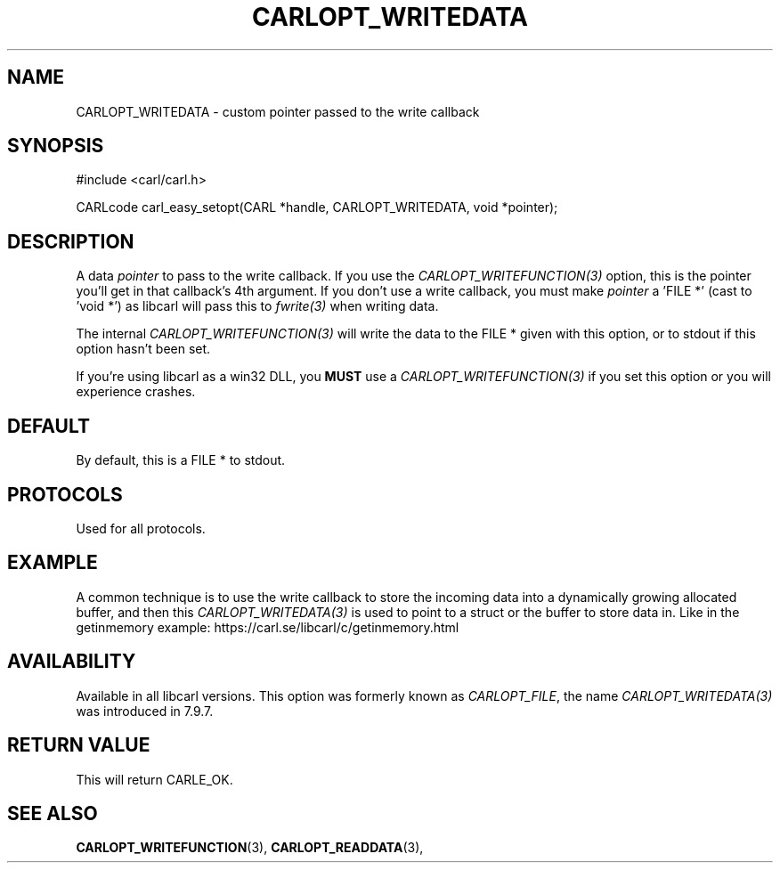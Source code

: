 .\" **************************************************************************
.\" *                                  _   _ ____  _
.\" *  Project                     ___| | | |  _ \| |
.\" *                             / __| | | | |_) | |
.\" *                            | (__| |_| |  _ <| |___
.\" *                             \___|\___/|_| \_\_____|
.\" *
.\" * Copyright (C) 1998 - 2020, Daniel Stenberg, <daniel@haxx.se>, et al.
.\" *
.\" * This software is licensed as described in the file COPYING, which
.\" * you should have received as part of this distribution. The terms
.\" * are also available at https://carl.se/docs/copyright.html.
.\" *
.\" * You may opt to use, copy, modify, merge, publish, distribute and/or sell
.\" * copies of the Software, and permit persons to whom the Software is
.\" * furnished to do so, under the terms of the COPYING file.
.\" *
.\" * This software is distributed on an "AS IS" basis, WITHOUT WARRANTY OF ANY
.\" * KIND, either express or implied.
.\" *
.\" **************************************************************************
.\"
.TH CARLOPT_WRITEDATA 3 "16 Jun 2014" "libcarl 7.37.0" "carl_easy_setopt options"
.SH NAME
CARLOPT_WRITEDATA \- custom pointer passed to the write callback
.SH SYNOPSIS
#include <carl/carl.h>

CARLcode carl_easy_setopt(CARL *handle, CARLOPT_WRITEDATA, void *pointer);
.SH DESCRIPTION
A data \fIpointer\fP to pass to the write callback. If you use the
\fICARLOPT_WRITEFUNCTION(3)\fP option, this is the pointer you'll get in that
callback's 4th argument. If you don't use a write callback, you must make
\fIpointer\fP a 'FILE *' (cast to 'void *') as libcarl will pass this to
\fIfwrite(3)\fP when writing data.

The internal \fICARLOPT_WRITEFUNCTION(3)\fP will write the data to the FILE *
given with this option, or to stdout if this option hasn't been set.

If you're using libcarl as a win32 DLL, you \fBMUST\fP use a
\fICARLOPT_WRITEFUNCTION(3)\fP if you set this option or you will experience
crashes.
.SH DEFAULT
By default, this is a FILE * to stdout.
.SH PROTOCOLS
Used for all protocols.
.SH EXAMPLE
A common technique is to use the write callback to store the incoming data
into a dynamically growing allocated buffer, and then this
\fICARLOPT_WRITEDATA(3)\fP is used to point to a struct or the buffer to store
data in. Like in the getinmemory example:
https://carl.se/libcarl/c/getinmemory.html
.SH AVAILABILITY
Available in all libcarl versions. This option was formerly known as
\fICARLOPT_FILE\fP, the name \fICARLOPT_WRITEDATA(3)\fP was introduced in
7.9.7.
.SH RETURN VALUE
This will return CARLE_OK.
.SH "SEE ALSO"
.BR CARLOPT_WRITEFUNCTION "(3), " CARLOPT_READDATA "(3), "
